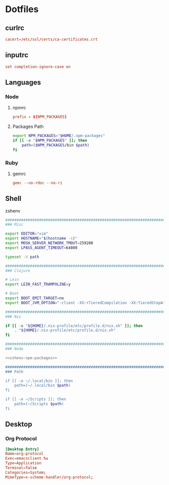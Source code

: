 #+EXPORT_FILE_NAME: index.html
#+BEGIN_EXPORT html
<!-- Global site tag (gtag.js) - Google Analytics -->
<script async src="https://www.googletagmanager.com/gtag/js?id=UA-25415440-8"></script>
<script>
  window.dataLayer = window.dataLayer || [];
  function gtag(){dataLayer.push(arguments);}
  gtag('js', new Date());

  gtag('config', 'UA-25415440-8');
</script>
#+END_EXPORT
* Dotfiles
** curlrc
   #+begin_src conf :tangle curlrc
     cacert=/etc/ssl/certs/ca-certificates.crt
   #+end_src
** inputrc
   #+begin_src conf :tangle inputrc
     set completion-ignore-case on
   #+end_src
** Languages
*** Node
**** npmrc
     #+begin_src conf :tangle npmrc
       prefix = ${NPM_PACKAGES}
     #+end_src
**** Packages Path
     #+NAME: zshenv-npm-packages
     #+begin_src sh
       export NPM_PACKAGES="$HOME/.npm-packages"
       if [[ -e "$NPM_PACKAGES" ]]; then
           path=($NPM_PACKAGES/bin $path)
       fi
     #+end_src
*** Ruby
**** gemrc
     #+begin_src conf :tangle gemrc
       gem: --no-rdoc --no-ri
     #+end_src
** Shell
**** zshenv
     #+begin_src sh :noweb yes :tangle zshenv
       ###############################################################################
       ### Misc

       export EDITOR="vim"
       export HOSTNAME="$(hostname -s)"
       export MOSH_SERVER_NETWORK_TMOUT=259200
       export LPASS_AGENT_TIMEOUT=64800

       typeset -U path

       ###############################################################################
       ### Clojure

       # Lein
       export LEIN_FAST_TRAMPOLINE=y

       # Boot
       export BOOT_EMIT_TARGET=no
       export BOOT_JVM_OPTION="-client -XX:+TieredCompilation -XX:TieredStopAtLevel=1 -XX:+UseConcMarkSweepGC -Xverify:none"

       ###############################################################################
       ### Nix

       if [[ -e "${HOME}/.nix-profile/etc/profile.d/nix.sh" ]]; then
           . "${HOME}/.nix-profile/etc/profile.d/nix.sh"
       fi

       ###############################################################################
       ### Node

       <<zshenv-npm-packages>>

       ###############################################################################
       ### Path

       if [[ -e ~/.local/bin ]]; then
           path=(~/.local/bin $path)
       fi

       if [[ -e ~/Scripts ]]; then
           path=(~/Scripts $path)
       fi
     #+end_src
** Desktop
*** Org Protocol
    #+begin_src conf :tangle tag-desktop/local/share/applications/org-protocol.desktop
      [Desktop Entry]
      Name=org-protocol
      Exec=emacsclient %u
      Type=Application
      Terminal=false
      Categories=System;
      MimeType=x-scheme-handler/org-protocol;
    #+end_src

